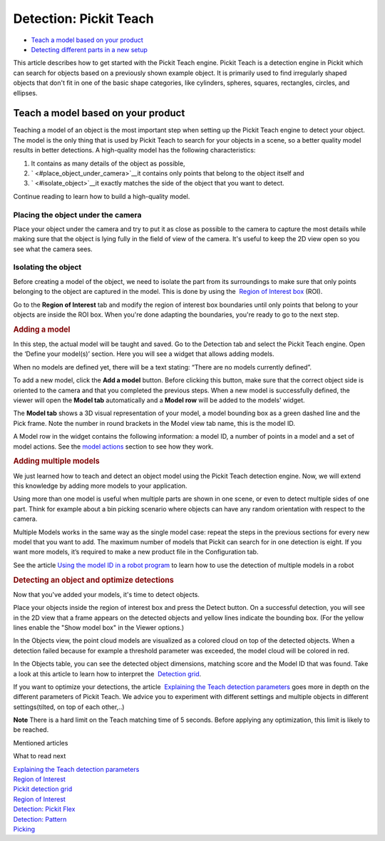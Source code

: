 Detection: Pickit Teach
========================

-  `Teach a model based on your product <#teach_model>`__
-  `Detecting different parts in a new setup <#detecting>`__

This article describes how to get started with the Pickit Teach engine.
Pickit Teach is a detection engine in Pickit which can search for
objects based on a previously shown example object. It is primarily used
to find irregularly shaped objects that don't fit in one of the basic
shape categories, like cylinders, spheres, squares, rectangles, circles,
and ellipses.

Teach a model based on your product
-----------------------------------

Teaching a model of an object is the most important step when setting up
the Pickit Teach engine to detect your object. The model is the only
thing that is used by Pickit Teach to search for your objects in a
scene, so a better quality model results in better detections. A
high-quality model has the following characteristics:

#. It contains as many details of the object as possible,
#. ` <#place_object_under_camera>`__\ it contains only points that
   belong to the object itself and
#. ` <#isolate_object>`__\ it exactly matches the side of the object
   that you want to detect.

Continue reading to learn how to build a high-quality model.

Placing the object under the camera
~~~~~~~~~~~~~~~~~~~~~~~~~~~~~~~~~~~

Place your object under the camera and try to put it as close as
possible to the camera to capture the most details while making sure
that the object is lying fully in the field of view of the camera. It's
useful to keep the 2D view open so you see what the camera sees.

|image0|

Isolating the object
~~~~~~~~~~~~~~~~~~~~

Before creating a model of the object, we need to isolate the part from
its surroundings to make sure that only points belonging to the object
are captured in the model. This is done by using the  `Region of
Interest
box <https://support.pickit3d.com/article/159-region-of-interest>`__
(ROI).

Go to the **Region of Interest** tab and modify the region of interest
box boundaries until only points that belong to your objects are inside
the ROI box. When you're done adapting the boundaries, you're ready to
go to the next step.

.. raw:: html

   <div>

.. rubric:: Adding a model
   :name: adding-a-model

In this step, the actual model will be taught and saved. Go to the
Detection tab and select the Pickit Teach engine. Open the ‘Define your
model(s)’ section. Here you will see a widget that allows adding models.

When no models are defined yet, there will be a text stating: “There are
no models currently defined”.

To add a new model, click the **Add a model** button. Before clicking
this button, make sure that the correct object side is oriented to the
camera and that you completed the previous steps. When a new model is
successfully defined, the viewer will open the **Model
tab** automatically and a **Model row** will be added to the models'
widget.

The **Model tab** shows a 3D visual representation of your model, a
model bounding box as a green dashed line and the Pick frame. Note the
number in round brackets in the Model view tab name, this is the model
ID.

.. rubric:: 
   :name: section

A Model row in the widget contains the following information: a model
ID, a number of points in a model and a set of model actions. See
the \ `model
actions <https://secure.helpscout.net/docs/583bfcdbc6979106d37373a0/article/5ace0fe22c7d3a0e9367368b/#model_actions>`__
section to see how they work.

.. rubric:: Adding multiple models
   :name: adding-multiple-models

We just learned how to teach and detect an object model using the
Pickit Teach detection engine. Now, we will extend this knowledge by
adding more models to your application. 

Using more than one model is useful when multiple parts are shown in one
scene, or even to detect multiple sides of one part. Think for example
about a bin picking scenario where objects can have any random
orientation with respect to the camera. 

Multiple Models works in the same way as the single model case: repeat
the steps in the previous sections for every new model that you want to
add. The maximum number of models that Pickit can search for in one
detection is eight. If you want more models, it’s required to make a new
product file in the Configuration tab.

See the article \ `Using the model ID in a robot
program <https://support.pickit3d.com/article/172-using-the-model-id-in-a-robot-program>`__
to learn how to use the detection of multiple models in a robot

.. rubric:: Detecting an object and optimize detections
   :name: detecting

Now that you've added your models, it's time to detect objects. 

Place your objects inside the region of interest box and press the
Detect button. On a successful detection, you will see in the 2D view
that a frame appears on the detected objects and yellow lines indicate
the bounding box. (For the yellow lines enable the "Show model box" in
the Viewer options.)

|image1|

.. raw:: html

   </div>

.. raw:: html

   <div>

In the Objects view, the point cloud models are visualized as a colored
cloud on top of the detected objects. When a detection failed because
for example a threshold parameter was exceeded, the model cloud will be
colored in red.

.. raw:: html

   </div>

.. raw:: html

   <div>

In the Objects table, you can see the detected object dimensions,
matching score and the Model ID that was found. Take a look at this
article to learn how to interpret the  `Detection
grid <https://support.pickit3d.com/article/167-the-pick-it-detection-grid>`__.
|image2|

.. raw:: html

   </div>

.. raw:: html

   <div>

If you want to optimize your detections, the article  `Explaining the
Teach detection
parameters <https://support.pickit3d.com/article/173-explaining-the-teach-detection-parameters>`__
goes more in depth on the different parameters of Pickit Teach. We
advice you to experiment with different settings and multiple objects in
different settings(tilted, on top of each other,..)

.. raw:: html

   </div>

.. raw:: html

   <div class="callout-yellow">

**Note** There is a hard limit on the Teach matching time of 5 seconds.
Before applying any optimization, this limit is likely to be reached.

.. raw:: html

   </div>

Mentioned articles

What to read next

| `Explaining the Teach detection
  parameters <https://support.pickit3d.com/article/173-explaining-the-teach-detection-parameters>`__
| `Region of
  Interest <https://support.pickit3d.com/article/159-region-of-interest>`__
| `Pickit detection
  grid <https://support.pickit3d.com/article/167-the-pick-it-detection-grid>`__

| `Region of
  Interest <https://support.pickit3d.com/article/159-region-of-interest>`__
| `Detection: Pickit
  Flex <https://support.pickit3d.com/article/160-detection-pick-it-flex>`__
| `Detection:
  Pattern <https://support.pickit3d.com/article/161-detection-pick-it-pattern>`__
| `Picking <https://support.pickit3d.com/article/163-picking>`__

.. |image0| image:: https://s3.amazonaws.com/helpscout.net/docs/assets/583bf3f79033600698173725/images/58dd1cdadd8c8e5c5730fc9b/file-TC9h5cgiX1.png
.. |image1| image:: https://s3.amazonaws.com/helpscout.net/docs/assets/583bf3f79033600698173725/images/5adef38904286328a4147f8e/file-LT4t619UpG.png
.. |image2| image:: https://s3.amazonaws.com/helpscout.net/docs/assets/583bf3f79033600698173725/images/5adef3cc04286328a4147f91/file-9N8cSlPhV9.png

